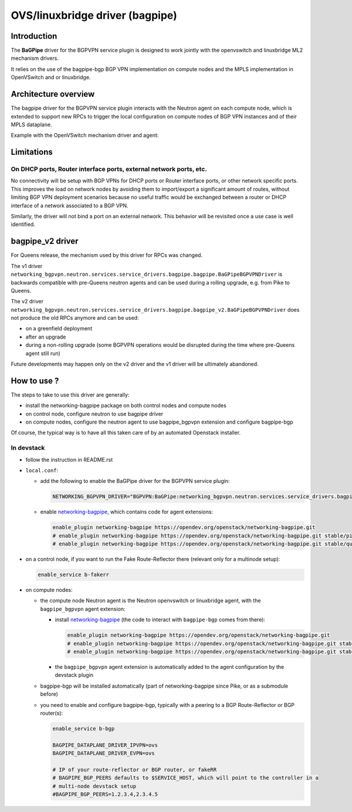 ..
 This work is licensed under a Creative Commons Attribution 3.0 Unported
 License.

 http://creativecommons.org/licenses/by/3.0/legalcode

================================
OVS/linuxbridge driver (bagpipe)
================================

Introduction
------------

The **BaGPipe** driver for the BGPVPN service plugin is designed to work jointly with the openvswitch
and linuxbridge ML2 mechanism drivers.

It relies on the use of the bagpipe-bgp BGP VPN implementation on compute nodes
and the MPLS implementation in OpenVSwitch and or linuxbridge.

Architecture overview
---------------------

The bagpipe driver for the BGPVPN service plugin interacts with the Neutron agent on each
compute node, which is extended to support new RPCs to trigger the local configuration on compute
nodes of BGP VPN instances and of their MPLS dataplane.

Example with the OpenVSwitch mechanism driver and agent:

.. blockdiag:: overview.blockdiag

Limitations
-----------

On DHCP ports, Router interface ports, external network ports, etc.
~~~~~~~~~~~~~~~~~~~~~~~~~~~~~~~~~~~~~~~~~~~~~~~~~~~~~~~~~~~~~~~~~~~

No connectivity will be setup with BGP VPNs for DHCP ports or Router
interface ports, or other network specific ports. This improves the load on network nodes by
avoiding them to import/export a significant amount of routes, without limiting BGP VPN
deployment scenarios because no useful traffic would be exchanged between a router or DHCP
interface of a network associated to a BGP VPN.

Similarly, the driver will not bind a port on an external network. This behavior will be
revisited once a use case is well identified.

bagpipe_v2 driver
-----------------

For Queens release, the mechanism used by this driver for RPCs was changed.

The v1 driver ``networking_bgpvpn.neutron.services.service_drivers.bagpipe.bagpipe.BaGPipeBGPVPNDriver``
is backwards compatible with pre-Queens neutron agents and can be used during
a rolling upgrade, e.g. from Pike to Queens.

The v2 driver ``networking_bgpvpn.neutron.services.service_drivers.bagpipe.bagpipe_v2.BaGPipeBGPVPNDriver``
does not produce the old RPCs anymore and can be used:

* on a greenfield deployment

* after an upgrade

* during a non-rolling upgrade (some BGPVPN operations would be
  disrupted during the time where pre-Queens agent still run)

Future developments may happen only on the v2 driver and the v1
driver will be ultimately abandoned.

How to use ?
------------

The steps to take to use this driver are generally:

* install the networking-bagpipe package on both
  control nodes and compute nodes

* on control node, configure neutron to use bagpipe driver

* on compute nodes, configure the neutron agent to use bagpipe_bgpvpn
  extension and configure bagpipe-bgp

Of course, the typical way is to have all this taken care of by
an automated Openstack installer.

In devstack
~~~~~~~~~~~

* follow the instruction in README.rst

* ``local.conf``:

  * add the following to enable the BaGPipe driver for the BGPVPN service plugin:

    .. code-block:: ini

       NETWORKING_BGPVPN_DRIVER="BGPVPN:BaGPipe:networking_bgpvpn.neutron.services.service_drivers.bagpipe.bagpipe_v2.BaGPipeBGPVPNDriver:default"

  * enable networking-bagpipe_, which contains code for agent extensions:

    .. code-block:: ini

       enable_plugin networking-bagpipe https://opendev.org/openstack/networking-bagpipe.git
       # enable_plugin networking-bagpipe https://opendev.org/openstack/networking-bagpipe.git stable/pike
       # enable_plugin networking-bagpipe https://opendev.org/openstack/networking-bagpipe.git stable/queens

* on a control node, if you want to run the Fake Route-Reflector there (relevant only for a multinode setup):

  .. code-block:: none

     enable_service b-fakerr

* on compute nodes:

  * the compute node Neutron agent is the Neutron openvswitch or linuxbridge agent, with the ``bagpipe_bgpvpn`` agent extension:

    * install networking-bagpipe_  (the code to interact with ``bagpipe-bgp`` comes from there):

      .. code-block:: ini

         enable_plugin networking-bagpipe https://opendev.org/openstack/networking-bagpipe.git
         # enable_plugin networking-bagpipe https://opendev.org/openstack/networking-bagpipe.git stable/queens
         # enable_plugin networking-bagpipe https://opendev.org/openstack/networking-bagpipe.git stable/pike

    * the ``bagpipe_bgpvpn`` agent extension is automatically added to the agent configuration by the devstack plugin

  * bagpipe-bgp will be installed automatically (part of networking-bagpipe since Pike, or as a submodule before)

  * you need to enable and configure bagpipe-bgp, typically with a peering to a BGP Route-Reflector or BGP router(s):

    .. code-block:: ini

       enable_service b-bgp

       BAGPIPE_DATAPLANE_DRIVER_IPVPN=ovs
       BAGPIPE_DATAPLANE_DRIVER_EVPN=ovs

       # IP of your route-reflector or BGP router, or fakeRR
       # BAGPIPE_BGP_PEERS defaults to $SERVICE_HOST, which will point to the controller in a
       # multi-node devstack setup
       #BAGPIPE_BGP_PEERS=1.2.3.4,2.3.4.5

.. _networking-bagpipe: https://docs.openstack.org/networking-bagpipe/latest/

